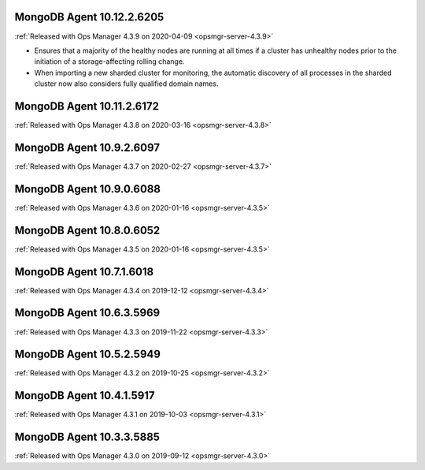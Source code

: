 .. _mongodb-10.12.2.6205:

MongoDB Agent 10.12.2.6205
--------------------------

:ref:`Released with Ops Manager 4.3.9 on 2020-04-09 <opsmgr-server-4.3.9>`

- Ensures that a majority of the healthy nodes are running at all times
  if a cluster has unhealthy nodes prior to the initiation of a
  storage-affecting rolling change.
- When importing a new sharded cluster for monitoring, the automatic
  discovery of all processes in the sharded cluster now also considers
  fully qualified domain names.

.. _mongodb-10.11.2.6172:

MongoDB Agent 10.11.2.6172
--------------------------

:ref:`Released with Ops Manager 4.3.8 on 2020-03-16 <opsmgr-server-4.3.8>`

.. _mongodb-10.9.2.6097:

MongoDB Agent 10.9.2.6097
-------------------------

:ref:`Released with Ops Manager 4.3.7 on 2020-02-27 <opsmgr-server-4.3.7>`

.. _mongodb-10.9.0.6088:

MongoDB Agent 10.9.0.6088
-------------------------

:ref:`Released with Ops Manager 4.3.6 on 2020-01-16 <opsmgr-server-4.3.5>`

.. _mongodb-10.8.0.6052:

MongoDB Agent 10.8.0.6052
-------------------------

:ref:`Released with Ops Manager 4.3.5 on 2020-01-16 <opsmgr-server-4.3.5>`

.. _mongodb-10.7.1.6018:

MongoDB Agent 10.7.1.6018
-------------------------

:ref:`Released with Ops Manager 4.3.4 on 2019-12-12 <opsmgr-server-4.3.4>`

.. _mongodb-10.6.3.5969:

MongoDB Agent 10.6.3.5969
-------------------------

:ref:`Released with Ops Manager 4.3.3 on 2019-11-22 <opsmgr-server-4.3.3>`

.. _mongodb-10.5.2.5949:

MongoDB Agent 10.5.2.5949
-------------------------

:ref:`Released with Ops Manager 4.3.2 on 2019-10-25 <opsmgr-server-4.3.2>`

.. _mongodb-10.4.1.5917:

MongoDB Agent 10.4.1.5917
-------------------------

:ref:`Released with Ops Manager 4.3.1 on 2019-10-03 <opsmgr-server-4.3.1>`

.. _mongodb-10.3.3.5885:

MongoDB Agent 10.3.3.5885
-------------------------

:ref:`Released with Ops Manager 4.3.0 on 2019-09-12 <opsmgr-server-4.3.0>`
